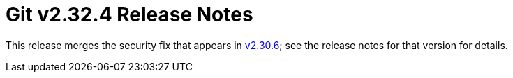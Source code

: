 Git v2.32.4 Release Notes
=========================

This release merges the security fix that appears in link:v2.30.6.adoc[v2.30.6]; see
the release notes for that version for details.
